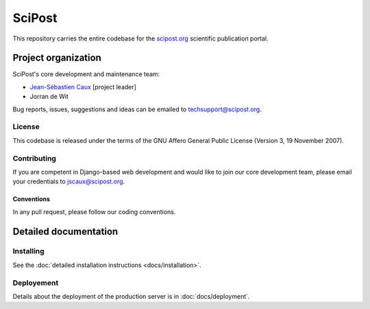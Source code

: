 #######
SciPost
#######

This repository carries the entire codebase for the
`scipost.org <https://scipost.org>`__ scientific publication portal.

********************
Project organization
********************

SciPost's core development and maintenance team:

* `Jean-Sébastien Caux <https://jscaux.org>`__ [project leader]
* Jorran de Wit

Bug reports, issues,
suggestions and ideas can be emailed to techsupport@scipost.org.


License
=======

This codebase is released under the terms of the GNU Affero General
Public License (Version 3, 19 November 2007).


Contributing
============

If you are competent in Django-based web development and would like to join our core
development team, please email your credentials to jscaux@scipost.org.

Conventions
-----------

In any pull request, please follow our coding conventions.


**********************
Detailed documentation
**********************


Installing
==========

See the :doc:`detailed installation instructions <docs/installation>`.


Deployement
===========

Details about the deployment of the production server is in :doc:`docs/deployment`.
